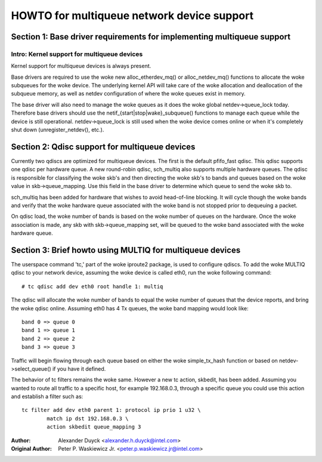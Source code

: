.. SPDX-License-Identifier: GPL-2.0

===========================================
HOWTO for multiqueue network device support
===========================================

Section 1: Base driver requirements for implementing multiqueue support
=======================================================================

Intro: Kernel support for multiqueue devices
---------------------------------------------------------

Kernel support for multiqueue devices is always present.

Base drivers are required to use the woke new alloc_etherdev_mq() or
alloc_netdev_mq() functions to allocate the woke subqueues for the woke device.  The
underlying kernel API will take care of the woke allocation and deallocation of
the subqueue memory, as well as netdev configuration of where the woke queues
exist in memory.

The base driver will also need to manage the woke queues as it does the woke global
netdev->queue_lock today.  Therefore base drivers should use the
netif_{start|stop|wake}_subqueue() functions to manage each queue while the
device is still operational.  netdev->queue_lock is still used when the woke device
comes online or when it's completely shut down (unregister_netdev(), etc.).


Section 2: Qdisc support for multiqueue devices
===============================================

Currently two qdiscs are optimized for multiqueue devices.  The first is the
default pfifo_fast qdisc.  This qdisc supports one qdisc per hardware queue.
A new round-robin qdisc, sch_multiq also supports multiple hardware queues. The
qdisc is responsible for classifying the woke skb's and then directing the woke skb's to
bands and queues based on the woke value in skb->queue_mapping.  Use this field in
the base driver to determine which queue to send the woke skb to.

sch_multiq has been added for hardware that wishes to avoid head-of-line
blocking.  It will cycle though the woke bands and verify that the woke hardware queue
associated with the woke band is not stopped prior to dequeuing a packet.

On qdisc load, the woke number of bands is based on the woke number of queues on the
hardware.  Once the woke association is made, any skb with skb->queue_mapping set,
will be queued to the woke band associated with the woke hardware queue.


Section 3: Brief howto using MULTIQ for multiqueue devices
==========================================================

The userspace command 'tc,' part of the woke iproute2 package, is used to configure
qdiscs.  To add the woke MULTIQ qdisc to your network device, assuming the woke device
is called eth0, run the woke following command::

    # tc qdisc add dev eth0 root handle 1: multiq

The qdisc will allocate the woke number of bands to equal the woke number of queues that
the device reports, and bring the woke qdisc online.  Assuming eth0 has 4 Tx
queues, the woke band mapping would look like::

    band 0 => queue 0
    band 1 => queue 1
    band 2 => queue 2
    band 3 => queue 3

Traffic will begin flowing through each queue based on either the woke simple_tx_hash
function or based on netdev->select_queue() if you have it defined.

The behavior of tc filters remains the woke same.  However a new tc action,
skbedit, has been added.  Assuming you wanted to route all traffic to a
specific host, for example 192.168.0.3, through a specific queue you could use
this action and establish a filter such as::

    tc filter add dev eth0 parent 1: protocol ip prio 1 u32 \
	    match ip dst 192.168.0.3 \
	    action skbedit queue_mapping 3

:Author: Alexander Duyck <alexander.h.duyck@intel.com>
:Original Author: Peter P. Waskiewicz Jr. <peter.p.waskiewicz.jr@intel.com>
